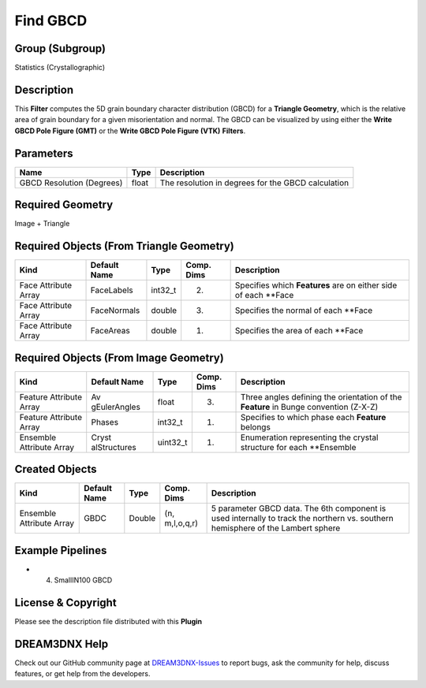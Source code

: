 =========
Find GBCD
=========


Group (Subgroup)
================

Statistics (Crystallographic)

Description
===========

This **Filter** computes the 5D grain boundary character distribution (GBCD) for a **Triangle Geometry**, which is the
relative area of grain boundary for a given misorientation and normal. The GBCD can be visualized by using either the
**Write GBCD Pole Figure (GMT)** or the **Write GBCD Pole Figure (VTK)** **Filters**.

Parameters
==========

========================= ===== ==================================================
Name                      Type  Description
========================= ===== ==================================================
GBCD Resolution (Degrees) float The resolution in degrees for the GBCD calculation
========================= ===== ==================================================

Required Geometry
=================

Image + Triangle

Required Objects (From Triangle Geometry)
=========================================

==================== ============ ======= ========== ===============================================================
Kind                 Default Name Type    Comp. Dims Description
==================== ============ ======= ========== ===============================================================
Face Attribute Array FaceLabels   int32_t (2)        Specifies which **Features** are on either side of each \**Face
Face Attribute Array FaceNormals  double  (3)        Specifies the normal of each \**Face
Face Attribute Array FaceAreas    double  (1)        Specifies the area of each \**Face
==================== ============ ======= ========== ===============================================================

Required Objects (From Image Geometry)
======================================

+-----------------------------+--------------+----------+------------+-------------------------------------------------+
| Kind                        | Default Name | Type     | Comp. Dims | Description                                     |
+=============================+==============+==========+============+=================================================+
| Feature Attribute Array     | Av           | float    | (3)        | Three angles defining the orientation of the    |
|                             | gEulerAngles |          |            | **Feature** in Bunge convention (Z-X-Z)         |
+-----------------------------+--------------+----------+------------+-------------------------------------------------+
| Feature Attribute Array     | Phases       | int32_t  | (1)        | Specifies to which phase each **Feature**       |
|                             |              |          |            | belongs                                         |
+-----------------------------+--------------+----------+------------+-------------------------------------------------+
| Ensemble Attribute Array    | Cryst        | uint32_t | (1)        | Enumeration representing the crystal structure  |
|                             | alStructures |          |            | for each \**Ensemble                            |
+-----------------------------+--------------+----------+------------+-------------------------------------------------+

Created Objects
===============

+-----------------------------+--------------+----------+------------+-------------------------------------------------+
| Kind                        | Default Name | Type     | Comp. Dims | Description                                     |
+=============================+==============+==========+============+=================================================+
| Ensemble Attribute Array    | GBDC         | Double   | (n,        | 5 parameter GBCD data. The 6th component is     |
|                             |              |          | m,l,o,q,r) | used internally to track the northern           |
|                             |              |          |            | vs. southern hemisphere of the Lambert sphere   |
+-----------------------------+--------------+----------+------------+-------------------------------------------------+

Example Pipelines
=================

-  

   (4) SmallIN100 GBCD

License & Copyright
===================

Please see the description file distributed with this **Plugin**

DREAM3DNX Help
==============

Check out our GitHub community page at `DREAM3DNX-Issues <https://github.com/BlueQuartzSoftware/DREAM3DNX-Issues>`__ to
report bugs, ask the community for help, discuss features, or get help from the developers.
